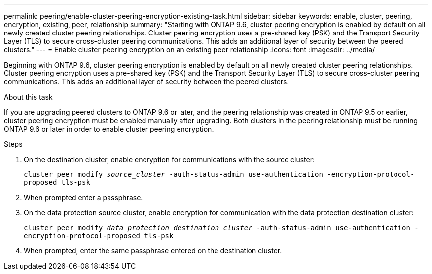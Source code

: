 ---
permalink: peering/enable-cluster-peering-encryption-existing-task.html
sidebar: sidebar
keywords: enable, cluster, peering, encryption, existing, peer, relationship
summary: "Starting with ONTAP 9.6, cluster peering encryption is enabled by default on all newly created cluster peering relationships. Cluster peering encryption uses a pre-shared key (PSK) and the Transport Security Layer (TLS) to secure cross-cluster peering communications. This adds an additional layer of security between the peered clusters."
---
= Enable cluster peering encryption on an existing peer relationship
:icons: font
:imagesdir: ../media/

[.lead]
Beginning with ONTAP 9.6, cluster peering encryption is enabled by default on all newly created cluster peering relationships. Cluster peering encryption uses a pre-shared key (PSK) and the Transport Security Layer (TLS) to secure cross-cluster peering communications. This adds an additional layer of security between the peered clusters.

.About this task

If you are upgrading peered clusters to ONTAP 9.6 or later, and the peering relationship was created in ONTAP 9.5 or earlier, cluster peering encryption must be enabled manually after upgrading. Both clusters in the peering relationship must be running ONTAP 9.6 or later in order to enable cluster peering encryption.

.Steps

. On the destination cluster, enable encryption for communications with the source cluster:
+
`cluster peer modify _source_cluster_ -auth-status-admin use-authentication -encryption-protocol-proposed tls-psk`
. When prompted enter a passphrase.
. On the data protection source cluster, enable encryption for communication with the data protection destination cluster:
+
`cluster peer modify _data_protection_destination_cluster_ -auth-status-admin use-authentication -encryption-protocol-proposed tls-psk`
. When prompted, enter the same passphrase entered on the destination cluster.

// 2022-01-21, BURT 1401451
// BURT 1428244, 2021-11-15
